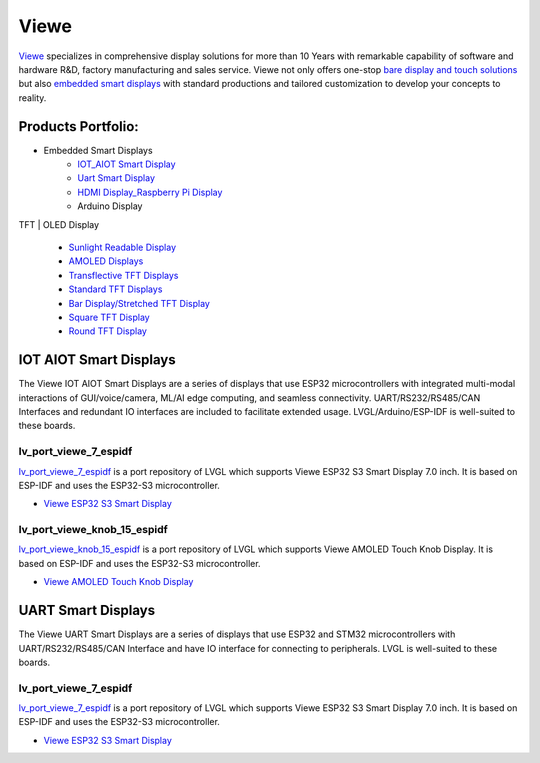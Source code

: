 =====
Viewe
=====

`Viewe <https://viewedisplay.com/>`__ specializes in comprehensive display solutions 
for more than 10 Years with remarkable capability of software and hardware R&D, 
factory manufacturing and sales service. Viewe not only offers one-stop
`bare display and touch solutions <https://viewedisplay.com/display-solutions/>`_ 
but also `embedded smart displays <https://viewedisplay.com/smart-solutions/>`_ 
with standard productions and tailored customization to develop your concepts 
to reality.

Products Portfolio:
*******************

- Embedded Smart Displays
    - `IOT_AIOT Smart Display <https://viewedisplay.com/iot_aiot-smart-display/>`_
    - `Uart Smart Display <https://viewedisplay.com/uart-smart-display/>`_
    - `HDMI Display_Raspberry Pi Display <https://viewedisplay.com/hdmi-display-raspberry-pi-display/>`_
    - Arduino Display

TFT | OLED Display

    - `Sunlight Readable Display <https://viewedisplay.com/sunlight-readable-display/>`_
    - `AMOLED Displays <https://viewedisplay.com/amoled-display-list/>`_
    - `Transflective TFT Displays <https://viewedisplay.com/transflective-tft-display/>`_
    - `Standard TFT Displays <https://viewedisplay.com/standard-display/>`_
    - `Bar Display/Stretched TFT Display <https://viewedisplay.com/bar-display-stretched-display/>`_
    - `Square TFT Display <https://viewedisplay.com/square-display/>`_
    - `Round TFT Display <https://viewedisplay.com/round-display/>`_


IOT AIOT Smart Displays
***********************

The Viewe IOT AIOT Smart Displays are a series of displays that use ESP32
microcontrollers with integrated multi-modal interactions of GUI/voice/camera, ML/AI
edge computing, and seamless connectivity. UART/RS232/RS485/CAN Interfaces and
redundant IO interfaces are included to facilitate extended usage. LVGL/Arduino/ESP-IDF 
is well-suited to these boards.

lv_port_viewe_7_espidf
----------------------

`lv_port_viewe_7_espidf <https://github.com/lvgl/lv_port_viewe_7_espidf>`_
is a port repository of LVGL which supports Viewe ESP32 S3 Smart Display 7.0 inch.
It is based on ESP-IDF and uses the ESP32-S3 microcontroller.

- `Viewe ESP32 S3 Smart Display <https://viewedisplay.com/product/esp32-7-inch-800x480-rgb-ips-tft-display-touch-screen-arduino-lvgl-uart/>`_

lv_port_viewe_knob_15_espidf
----------------------------

`lv_port_viewe_knob_15_espidf <https://github.com/lvgl/lv_port_viewe_knob_15_espidf>`_
is a port repository of LVGL which supports Viewe AMOLED Touch Knob Display.
It is based on ESP-IDF and uses the ESP32-S3 microcontroller.

- `Viewe AMOLED Touch Knob Display <https://viewedisplay.com/product/esp32-1-5-inch-466x466-round-amoled-knob-display-touch-screen-arduino-lvgl/>`_

UART Smart Displays
*******************

The Viewe UART Smart Displays are a series of displays that use ESP32 and STM32
microcontrollers with UART/RS232/RS485/CAN Interface and have IO interface for
connecting to peripherals. LVGL is well-suited to these boards.

lv_port_viewe_7_espidf
----------------------

`lv_port_viewe_7_espidf <https://github.com/lvgl/lv_port_viewe_7_espidf>`_
is a port repository of LVGL which supports Viewe ESP32 S3 Smart Display 7.0 inch.
It is based on ESP-IDF and uses the ESP32-S3 microcontroller.

- `Viewe ESP32 S3 Smart Display <https://viewedisplay.com/product/esp32-7-inch-800x480-rgb-ips-tft-display-touch-screen-arduino-lvgl-uart/>`_




